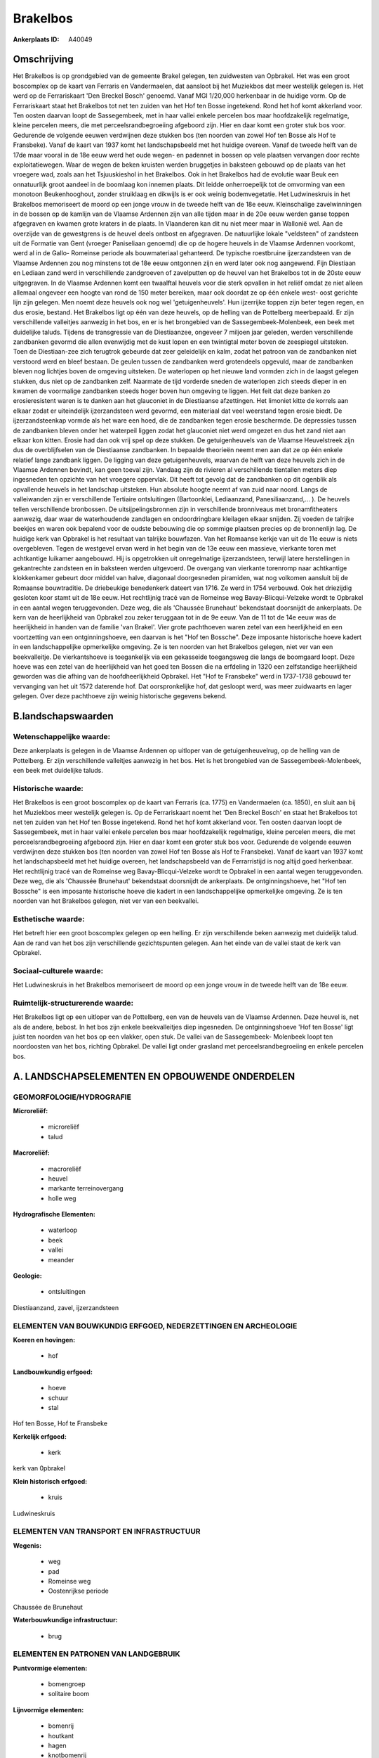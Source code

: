 Brakelbos
=========

:Ankerplaats ID: A40049




Omschrijving
------------

Het Brakelbos is op grondgebied van de gemeente Brakel gelegen, ten
zuidwesten van Opbrakel. Het was een groot boscomplex op de kaart van
Ferraris en Vandermaelen, dat aansloot bij het Muziekbos dat meer
westelijk gelegen is. Het werd op de Ferrariskaart 'Den Breckel Bosch'
genoemd. Vanaf MGI 1/20,000 herkenbaar in de huidige vorm. Op de
Ferrariskaart staat het Brakelbos tot net ten zuiden van het Hof ten
Bosse ingetekend. Rond het hof komt akkerland voor. Ten oosten daarvan
loopt de Sassegembeek, met in haar vallei enkele percelen bos maar
hoofdzakelijk regelmatige, kleine percelen meers, die met
perceelsrandbegroeiing afgeboord zijn. Hier en daar komt een groter stuk
bos voor. Gedurende de volgende eeuwen verdwijnen deze stukken bos (ten
noorden van zowel Hof ten Bosse als Hof te Fransbeke). Vanaf de kaart
van 1937 komt het landschapsbeeld met het huidige overeen. Vanaf de
tweede helft van de 17de maar vooral in de 18e eeuw werd het oude wegen-
en padennet in bossen op vele plaatsen vervangen door rechte
exploitatiewegen. Waar de wegen de beken kruisten werden bruggetjes in
baksteen gebouwd op de plaats van het vroegere wad, zoals aan het
Tsjuuskieshol in het Brakelbos. Ook in het Brakelbos had de evolutie
waar Beuk een onnatuurlijk groot aandeel in de boomlaag kon innemen
plaats. Dit leidde onherroepelijk tot de omvorming van een monotoon
Beukenhooghout, zonder struiklaag en dikwijls is er ook weinig
bodemvegetatie. Het Ludwineskruis in het Brakelbos memoriseert de moord
op een jonge vrouw in de tweede helft van de 18e eeuw. Kleinschalige
zavelwinningen in de bossen op de kamlijn van de Vlaamse Ardennen zijn
van alle tijden maar in de 20e eeuw werden ganse toppen afgegraven en
kwamen grote kraters in de plaats. In Vlaanderen kan dit nu niet meer
maar in Wallonië wel. Aan de overzijde van de gewestgrens is de heuvel
deels ontbost en afgegraven. De natuurlijke lokale "veldsteen" of
zandsteen uit de Formatie van Gent (vroeger Paniseliaan genoemd) die op
de hogere heuvels in de Vlaamse Ardennen voorkomt, werd al in de Gallo-
Romeinse periode als bouwmateriaal gehanteerd. De typische roestbruine
ijzerzandsteen van de Vlaamse Ardennen zou nog minstens tot de 18e eeuw
ontgonnen zijn en werd later ook nog aangewend. Fijn Diestiaan en
Lediaan zand werd in verschillende zandgroeven of zavelputten op de
heuvel van het Brakelbos tot in de 20ste eeuw uitgegraven. In de Vlaamse
Ardennen komt een twaalftal heuvels voor die sterk opvallen in het
reliëf omdat ze niet alleen allemaal ongeveer een hoogte van rond de 150
meter bereiken, maar ook doordat ze op één enkele west- oost gerichte
lijn zijn gelegen. Men noemt deze heuvels ook nog wel 'getuigenheuvels'.
Hun ijzerrijke toppen zijn beter tegen regen, en dus erosie, bestand.
Het Brakelbos ligt op één van deze heuvels, op de helling van de
Pottelberg meerbepaald. Er zijn verschillende valleitjes aanwezig in het
bos, en er is het brongebied van de Sassegembeek-Molenbeek, een beek met
duidelijke taluds. Tijdens de transgressie van de Diestiaanzee, ongeveer
7 miljoen jaar geleden, werden verschillende zandbanken gevormd die
allen evenwijdig met de kust lopen en een twintigtal meter boven de
zeespiegel uitsteken. Toen de Diestiaan-zee zich terugtrok gebeurde dat
zeer geleidelijk en kalm, zodat het patroon van de zandbanken niet
verstoord werd en bleef bestaan. De geulen tussen de zandbanken werd
grotendeels opgevuld, maar de zandbanken bleven nog lichtjes boven de
omgeving uitsteken. De waterlopen op het nieuwe land vormden zich in de
laagst gelegen stukken, dus niet op de zandbanken zelf. Naarmate de tijd
vorderde sneden de waterlopen zich steeds dieper in en kwamen de
voormalige zandbanken steeds hoger boven hun omgeving te liggen. Het
feit dat deze banken zo erosieresistent waren is te danken aan het
glauconiet in de Diestiaanse afzettingen. Het limoniet kitte de korrels
aan elkaar zodat er uiteindelijk ijzerzandsteen werd gevormd, een
materiaal dat veel weerstand tegen erosie biedt. De ijzerzandsteenkap
vormde als het ware een hoed, die de zandbanken tegen erosie beschermde.
De depressies tussen de zandbanken bleven onder het waterpeil liggen
zodat het glauconiet niet werd omgezet en dus het zand niet aan elkaar
kon kitten. Erosie had dan ook vrij spel op deze stukken. De
getuigenheuvels van de Vlaamse Heuvelstreek zijn dus de overblijfselen
van de Diestiaanse zandbanken. In bepaalde theorieën neemt men aan dat
ze op één enkele relatief lange zandbank liggen. De ligging van deze
getuigenheuvels, waarvan de helft van deze heuvels zich in de Vlaamse
Ardennen bevindt, kan geen toeval zijn. Vandaag zijn de rivieren al
verschillende tientallen meters diep ingesneden ten opzichte van het
vroegere oppervlak. Dit heeft tot gevolg dat de zandbanken op dit
ogenblik als opvallende heuvels in het landschap uitsteken. Hun absolute
hoogte neemt af van zuid naar noord. Langs de valleiwanden zijn er
verschillende Tertiaire ontsluitingen (Bartoonklei, Lediaanzand,
Panesiliaanzand,… ). De heuvels tellen verschillende bronbossen. De
uitsijpelingsbronnen zijn in verschillende bronniveaus met
bronamfitheaters aanwezig, daar waar de waterhoudende zandlagen en
ondoordringbare kleilagen elkaar snijden. Zij voeden de talrijke beekjes
en waren ook bepalend voor de oudste bebouwing die op sommige plaatsen
precies op de bronnenlijn lag. De huidige kerk van Opbrakel is het
resultaat van talrijke bouwfazen. Van het Romaanse kerkje van uit de 11e
eeuw is niets overgebleven. Tegen de westgevel ervan werd in het begin
van de 13e eeuw een massieve, vierkante toren met achtkantige luikamer
aangebouwd. Hij is opgetrokken uit onregelmatige ijzerzandsteen, terwijl
latere herstellingen in gekantrechte zandsteen en in baksteen werden
uitgevoerd. De overgang van vierkante torenromp naar achtkantige
klokkenkamer gebeurt door middel van halve, diagonaal doorgesneden
piramiden, wat nog volkomen aansluit bij de Romaanse bouwtraditie. De
driebeukige benedenkerk dateert van 1716. Ze werd in 1754 verbouwd. Ook
het driezijdig gesloten koor stamt uit de 18e eeuw. Het rechtlijnig
tracé van de Romeinse weg Bavay-Blicqui-Velzeke wordt te Opbrakel in een
aantal wegen teruggevonden. Deze weg, die als 'Chaussée Brunehaut'
bekendstaat doorsnijdt de ankerplaats. De kern van de heerlijkheid van
Opbrakel zou zeker teruggaan tot in de 9e eeuw. Van de 11 tot de 14e
eeuw was de heerlijkheid in handen van de familie 'van Brakel'. Vier
grote pachthoeven waren zetel van een heerlijkheid en een voortzetting
van een ontginningshoeve, een daarvan is het "Hof ten Bossche". Deze
imposante historische hoeve kadert in een landschappelijke opmerkelijke
omgeving. Ze is ten noorden van het Brakelbos gelegen, niet ver van een
beekvalleitje. De vierkantshoeve is toegankelijk via een gekasseide
toegangsweg die langs de boomgaard loopt. Deze hoeve was een zetel van
de heerlijkheid van het goed ten Bossen die na erfdeling in 1320 een
zelfstandige heerlijkheid geworden was die afhing van de
hoofdheerlijkheid Opbrakel. Het "Hof te Fransbeke" werd in 1737-1738
gebouwd ter vervanging van het uit 1572 daterende hof. Dat
oorspronkelijke hof, dat gesloopt werd, was meer zuidwaarts en lager
gelegen. Over deze pachthoeve zijn weinig historische gegevens bekend.



B.landschapswaarden
-------------------


Wetenschappelijke waarde:
~~~~~~~~~~~~~~~~~~~~~~~~~

Deze ankerplaats is gelegen in de Vlaamse Ardennen op uitloper van de
getuigenheuvelrug, op de helling van de Pottelberg. Er zijn
verschillende valleitjes aanwezig in het bos. Het is het brongebied van
de Sassegembeek-Molenbeek, een beek met duidelijke taluds.

Historische waarde:
~~~~~~~~~~~~~~~~~~~


Het Brakelbos is een groot boscomplex op de kaart van Ferraris (ca.
1775) en Vandermaelen (ca. 1850), en sluit aan bij het Muziekbos meer
westelijk gelegen is. Op de Ferrariskaart noemt het 'Den Breckel Bosch'
en staat het Brakelbos tot net ten zuiden van het Hof ten Bosse
ingetekend. Rond het hof komt akkerland voor. Ten oosten daarvan loopt
de Sassegembeek, met in haar vallei enkele percelen bos maar
hoofdzakelijk regelmatige, kleine percelen meers, die met
perceelsrandbegroeiing afgeboord zijn. Hier en daar komt een groter stuk
bos voor. Gedurende de volgende eeuwen verdwijnen deze stukken bos (ten
noorden van zowel Hof ten Bosse als Hof te Fransbeke). Vanaf de kaart
van 1937 komt het landschapsbeeld met het huidige overeen, het
landschapsbeeld van de Ferrarristijd is nog altijd goed herkenbaar. Het
rechtlijnig tracé van de Romeinse weg Bavay-Blicqui-Velzeke wordt te
Opbrakel in een aantal wegen teruggevonden. Deze weg, die als 'Chaussée
Brunehaut' bekendstaat doorsnijdt de ankerplaats. De ontginningshoeve,
het "Hof ten Bossche" is een imposante historische hoeve die kadert in
een landschappelijke opmerkelijke omgeving. Ze is ten noorden van het
Brakelbos gelegen, niet ver van een beekvallei.

Esthetische waarde:
~~~~~~~~~~~~~~~~~~~

Het betreft hier een groot boscomplex gelegen op
een helling. Er zijn verschillende beken aanwezig met duidelijk talud.
Aan de rand van het bos zijn verschillende gezichtspunten gelegen. Aan
het einde van de vallei staat de kerk van Opbrakel.


Sociaal-culturele waarde:
~~~~~~~~~~~~~~~~~~~~~~~~~


Het Ludwineskruis in het Brakelbos
memoriseert de moord op een jonge vrouw in de tweede helft van de 18e
eeuw.

Ruimtelijk-structurerende waarde:
~~~~~~~~~~~~~~~~~~~~~~~~~~~~~~~~~

Het Brakelbos ligt op een uitloper van de Pottelberg, een van de
heuvels van de Vlaamse Ardennen. Deze heuvel is, net als de andere,
bebost. In het bos zijn enkele beekvalleitjes diep ingesneden. De
ontginningshoeve 'Hof ten Bosse' ligt juist ten noorden van het bos op
een vlakker, open stuk. De vallei van de Sassegembeek- Molenbeek loopt
ten noordoosten van het bos, richting Opbrakel. De vallei ligt onder
grasland met perceelsrandbegroeiing en enkele percelen bos.



A. LANDSCHAPSELEMENTEN EN OPBOUWENDE ONDERDELEN
-----------------------------------------------



GEOMORFOLOGIE/HYDROGRAFIE
~~~~~~~~~~~~~~~~~~~~~~~~~

**Microreliëf:**

 * microreliëf
 * talud


**Macroreliëf:**

 * macroreliëf
 * heuvel
 * markante terreinovergang
 * holle weg

**Hydrografische Elementen:**

 * waterloop
 * beek
 * vallei
 * meander


**Geologie:**

 * ontsluitingen


Diestiaanzand, zavel, ijzerzandsteen

ELEMENTEN VAN BOUWKUNDIG ERFGOED, NEDERZETTINGEN EN ARCHEOLOGIE
~~~~~~~~~~~~~~~~~~~~~~~~~~~~~~~~~~~~~~~~~~~~~~~~~~~~~~~~~~~~~~~

**Koeren en hovingen:**

 * hof


**Landbouwkundig erfgoed:**

 * hoeve
 * schuur
 * stal


Hof ten Bosse, Hof te Fransbeke

**Kerkelijk erfgoed:**

 * kerk


kerk van 0pbrakel

**Klein historisch erfgoed:**

 * kruis


Ludwineskruis

ELEMENTEN VAN TRANSPORT EN INFRASTRUCTUUR
~~~~~~~~~~~~~~~~~~~~~~~~~~~~~~~~~~~~~~~~~

**Wegenis:**

 * weg
 * pad
 * Romeinse weg
 * Oostenrijkse periode


Chaussée de Brunehaut

**Waterbouwkundige infrastructuur:**

 * brug



ELEMENTEN EN PATRONEN VAN LANDGEBRUIK
~~~~~~~~~~~~~~~~~~~~~~~~~~~~~~~~~~~~~

**Puntvormige elementen:**

 * bomengroep
 * solitaire boom


**Lijnvormige elementen:**

 * bomenrij
 * houtkant
 * hagen
 * knotbomenrij
 * kaphaag
 * perceelsrandbegroeiing

**Historisch stabiel landgebruik:**

 * permanent grasland


**Bos:**

 * loof
 * hooghout



OPMERKINGEN EN KNELPUNTEN
~~~~~~~~~~~~~~~~~~~~~~~~~

De hoogspanningsleiding loopt dwars door de ankerplaats. Aan de
ontginningshoeve 'Hof ten Bosse' zijn wat verbouwingswerken gebeurd (oa
aan schuur), die het zicht wat schaden. Juist aan grens met het Waalse
gewest, aan Waalse zijde ligt een grote zandontginningsput.



